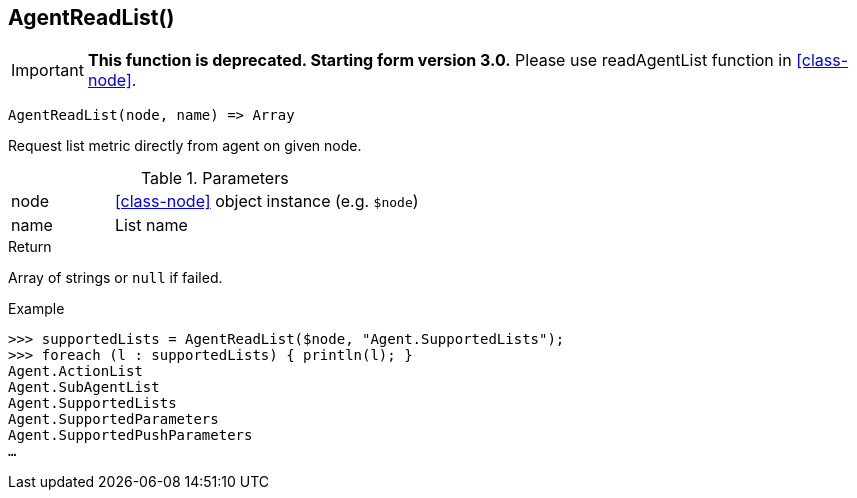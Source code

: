 [[func-agentreadlist]]
== AgentReadList()

****
[IMPORTANT]
====
*This function is deprecated. Starting form version 3.0.* 
Please use readAgentList function in <<class-node>>. 
====
****

[source,c]
----
AgentReadList(node, name) => Array
----

Request list metric directly from agent on given node.

.Parameters
[cols="1,3" grid="none", frame="none"]
|===
|node|<<class-node>> object instance (e.g. `$node`)
|name|List name
|===

.Return
Array of strings or `null` if failed.

.Example
[.output]
....
>>> supportedLists = AgentReadList($node, "Agent.SupportedLists");
>>> foreach (l : supportedLists) { println(l); }
Agent.ActionList
Agent.SubAgentList
Agent.SupportedLists
Agent.SupportedParameters
Agent.SupportedPushParameters
…
....

